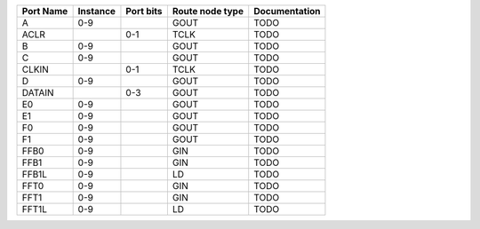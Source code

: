 +-----------+----------+-----------+-----------------+---------------+
| Port Name | Instance | Port bits | Route node type | Documentation |
+===========+==========+===========+=================+===============+
|         A |      0-9 |           |            GOUT |          TODO |
+-----------+----------+-----------+-----------------+---------------+
|      ACLR |          |       0-1 |            TCLK |          TODO |
+-----------+----------+-----------+-----------------+---------------+
|         B |      0-9 |           |            GOUT |          TODO |
+-----------+----------+-----------+-----------------+---------------+
|         C |      0-9 |           |            GOUT |          TODO |
+-----------+----------+-----------+-----------------+---------------+
|     CLKIN |          |       0-1 |            TCLK |          TODO |
+-----------+----------+-----------+-----------------+---------------+
|         D |      0-9 |           |            GOUT |          TODO |
+-----------+----------+-----------+-----------------+---------------+
|    DATAIN |          |       0-3 |            GOUT |          TODO |
+-----------+----------+-----------+-----------------+---------------+
|        E0 |      0-9 |           |            GOUT |          TODO |
+-----------+----------+-----------+-----------------+---------------+
|        E1 |      0-9 |           |            GOUT |          TODO |
+-----------+----------+-----------+-----------------+---------------+
|        F0 |      0-9 |           |            GOUT |          TODO |
+-----------+----------+-----------+-----------------+---------------+
|        F1 |      0-9 |           |            GOUT |          TODO |
+-----------+----------+-----------+-----------------+---------------+
|      FFB0 |      0-9 |           |             GIN |          TODO |
+-----------+----------+-----------+-----------------+---------------+
|      FFB1 |      0-9 |           |             GIN |          TODO |
+-----------+----------+-----------+-----------------+---------------+
|     FFB1L |      0-9 |           |              LD |          TODO |
+-----------+----------+-----------+-----------------+---------------+
|      FFT0 |      0-9 |           |             GIN |          TODO |
+-----------+----------+-----------+-----------------+---------------+
|      FFT1 |      0-9 |           |             GIN |          TODO |
+-----------+----------+-----------+-----------------+---------------+
|     FFT1L |      0-9 |           |              LD |          TODO |
+-----------+----------+-----------+-----------------+---------------+
